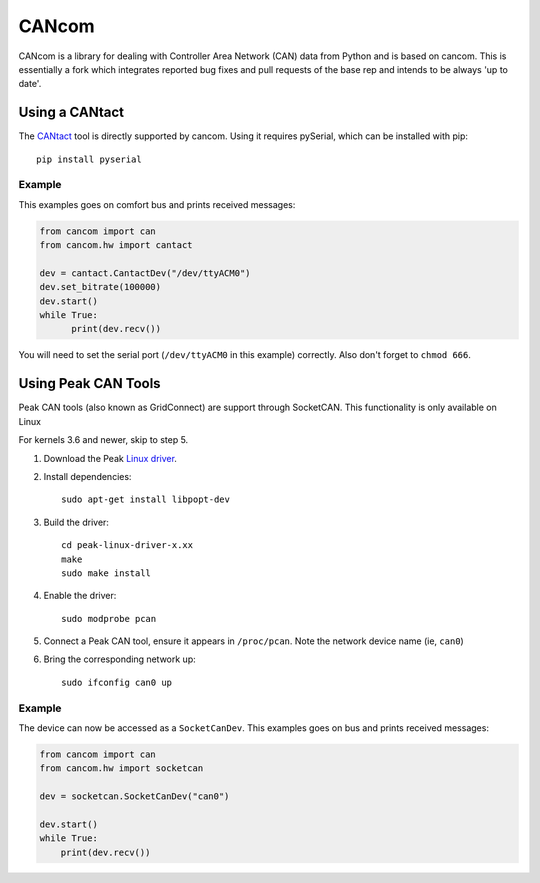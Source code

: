 ======
CANcom
======

CANcom is a library for dealing with Controller Area Network (CAN) data from
Python and is based on cancom.
This is essentially a fork which integrates reported bug fixes and pull requests of the base rep and
intends to be always 'up to date'.

Using a CANtact
===============

The CANtact_ tool is directly supported by cancom. Using it
requires pySerial, which can be installed with pip::

    pip install pyserial

.. _CANtact: http://cantact.io/

Example
-------

This examples goes on comfort bus and prints received messages:

.. code:: python

    from cancom import can
    from cancom.hw import cantact

    dev = cantact.CantactDev("/dev/ttyACM0")
    dev.set_bitrate(100000)
    dev.start()
    while True:
	  print(dev.recv())

You will need to set the serial port (``/dev/ttyACM0`` in this example)
correctly.
Also don't forget to ``chmod 666``.

Using Peak CAN Tools
====================

Peak CAN tools (also known as GridConnect) are support through SocketCAN. This
functionality is only available on Linux

For kernels 3.6 and newer, skip to step 5.

1. Download the Peak `Linux driver`_.

2. Install dependencies::

    sudo apt-get install libpopt-dev

3. Build the driver::

    cd peak-linux-driver-x.xx
    make
    sudo make install

4. Enable the driver::

    sudo modprobe pcan

5. Connect a Peak CAN tool, ensure it appears in ``/proc/pcan``. Note the network device name (ie, ``can0``)

6. Bring the corresponding network up::

     sudo ifconfig can0 up

Example
-------

The device can now be accessed as a ``SocketCanDev``. This examples goes on bus and prints received messages:

.. code:: python

    from cancom import can
    from cancom.hw import socketcan

    dev = socketcan.SocketCanDev("can0")

    dev.start()
    while True:
	print(dev.recv())

.. _`Linux driver`: http://www.peak-system.com/fileadmin/media/linux/index.htm#download
